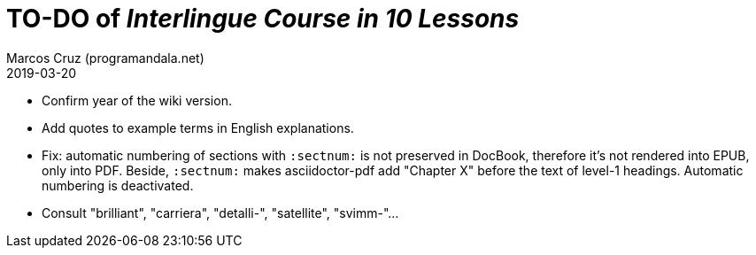 = TO-DO of _Interlingue Course in 10 Lessons_
:author: Marcos Cruz (programandala.net)
:revdate: 2019-03-20

- Confirm year of the wiki version.
- Add quotes to example terms in English explanations.
- Fix: automatic numbering of sections with `:sectnum:` is not
  preserved in DocBook, therefore it's not rendered into EPUB, only
  into PDF. Beside, `:sectnum:` makes asciidoctor-pdf add "Chapter X"
  before the text of level-1 headings. Automatic numbering is
  deactivated.
- Consult "brilliant", "carriera", "detalli-", "satellite",
  "svimm-"...

